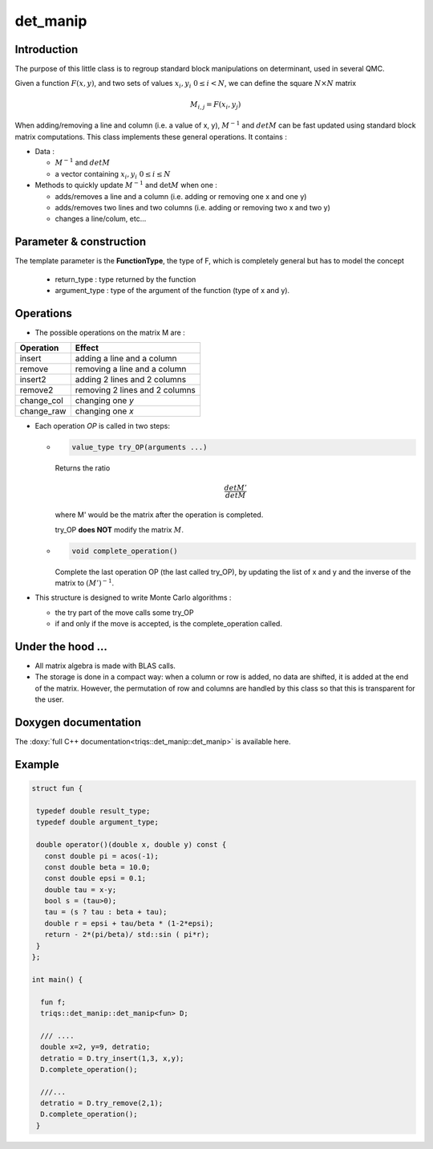 det_manip
===============

Introduction
--------------

The purpose of this little class is to regroup standard block manipulations on determinant, used in several 
QMC.

Given a function :math:`F(x,y)`, and two sets of values :math:`x_i,y_i \ 0\leq i < N`,
we can define the square :math:`N\times N` matrix 

.. math:: 
   
   M_{i,j} = F(x_i,y_j)

When adding/removing a line and column (i.e. a value of x, y), 
:math:`M^{-1}` and :math:`det M` can be fast updated using standard block matrix computations.
This class implements these general operations. It contains : 

* Data : 

  * :math:`M^{-1}` and :math:`det M`
  * a vector containing  :math:`x_i,y_i \ 0\leq i \leq N`

* Methods to quickly update :math:`M^{-1}` and :math:`\det M` when one :  

  * adds/removes a line and a column (i.e. adding or removing one x and one y)
  * adds/removes two lines and two columns (i.e. adding or removing two x and two y)
  * changes a line/colum, etc... 


Parameter & construction
-----------------------------

The template parameter is the **FunctionType**, the type of F,
which is completely general but has to model the concept

  * return_type : type returned by the function 
  * argument_type : type of the argument of the function (type of x and y).

Operations
-----------------------------

* The possible operations on the matrix M are : 

+------------+--------------------------------+
| Operation  | Effect                         |
+============+================================+
| insert     | adding a line and a column     |
+------------+--------------------------------+
| remove     | removing a line and a column   |
+------------+--------------------------------+
| insert2    | adding 2 lines and 2 columns   |
+------------+--------------------------------+
| remove2    | removing 2 lines and 2 columns |
+------------+--------------------------------+
| change_col | changing one *y*               |
+------------+--------------------------------+
| change_raw | changing one *x*               |
+------------+--------------------------------+


* Each operation *OP* is called in two steps: 

  * 
    .. code-block:: c

       value_type try_OP(arguments ...) 

    Returns the ratio 

    .. math:: \frac{det M'}{det M}

    where M' would be the matrix after the operation is completed.

    try_OP **does NOT** modify the matrix :math:`M`.

  * 
    .. code-block:: c
   
       void complete_operation() 

    Complete the last operation OP (the last called try_OP), by updating the list of x and y 
    and the inverse of the matrix to :math:`(M')^{-1}`.

* This structure is designed to write  Monte Carlo algorithms : 
  
  * the try part of the move calls some try_OP
  * if and only if the move is accepted, is the complete_operation called.

Under the hood ...
-------------------------

* All matrix algebra is made with BLAS calls.

* The storage is done in a compact way: when a column or row is added, 
  no data are shifted, it is added at the end of the matrix.
  However, the permutation of row and columns are handled by this class
  so that this is transparent for the user.


Doxygen documentation
-------------------------

The :doxy:`full C++ documentation<triqs::det_manip::det_manip>` is available here.

Example  
-------------

.. code-block:: c

 struct fun {

  typedef double result_type;
  typedef double argument_type;

  double operator()(double x, double y) const { 
    const double pi = acos(-1); 
    const double beta = 10.0; 
    const double epsi = 0.1; 
    double tau = x-y;
    bool s = (tau>0);
    tau = (s ? tau : beta + tau);
    double r = epsi + tau/beta * (1-2*epsi);
    return - 2*(pi/beta)/ std::sin ( pi*r);
  }
 };

 int main() { 

   fun f;
   triqs::det_manip::det_manip<fun> D;

   /// ....
   double x=2, y=9, detratio; 
   detratio = D.try_insert(1,3, x,y); 
   D.complete_operation();
   
   ///...
   detratio = D.try_remove(2,1);
   D.complete_operation();
  }






